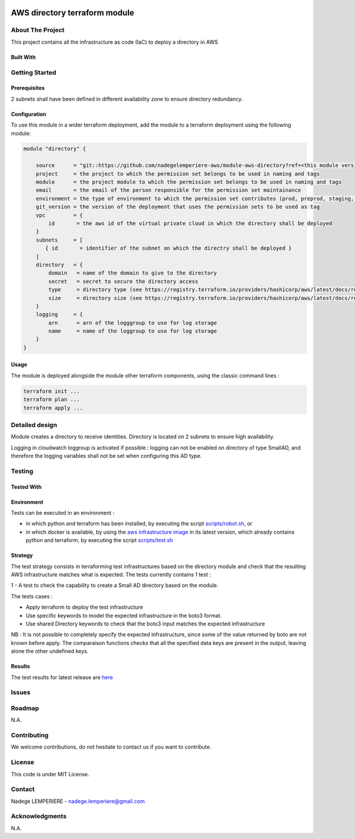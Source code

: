 .. image:: docs/imgs/logo.png
   :alt: Logo

==========================
AWS directory terraform module
==========================

About The Project
=================

This project contains all the infrastructure as code (IaC) to deploy a directory in AWS

.. image:: https://badgen.net/github/checks/nadegelemperiere-aws/module-aws-directory
   :target: https://github.com/nadegelemperiere-aws/module-aws-directory/actions/workflows/release.yml
   :alt: Status
.. image:: https://img.shields.io/static/v1?label=license&message=MIT&color=informational
   :target: ./LICENSE
   :alt: License
.. image:: https://badgen.net/github/commits/nadegelemperiere-aws/module-aws-directory/main
   :target: https://github.com/nadegelemperiere-aws/robotframework
   :alt: Commits
.. image:: https://badgen.net/github/last-commit/nadegelemperiere-aws/module-aws-directory/main
   :target: https://github.com/nadegelemperiere-aws/robotframework
   :alt: Last commit

Built With
----------

.. image:: https://img.shields.io/static/v1?label=terraform&message=1.6.4&color=informational
   :target: https://www.terraform.io/docs/index.html
   :alt: Terraform
.. image:: https://img.shields.io/static/v1?label=terraform%20AWS%20provider&message=5.26.0&color=informational
   :target: https://registry.terraform.io/providers/hashicorp/aws/latest/docs
   :alt: Terraform AWS provider

Getting Started
===============

Prerequisites
-------------

2 subnets shall have been defined in different availability zone to ensure directory redundancy.

Configuration
-------------

To use this module in a wider terraform deployment, add the module to a terraform deployment using the following module:

.. code:: terraform

    module "directory" {

        source      = "git::https://github.com/nadegelemperiere-aws/module-aws-directory?ref=<this module version"
        project     = the project to which the permission set belongs to be used in naming and tags
        module      = the project module to which the permission set belongs to be used in naming and tags
        email       = the email of the person responsible for the permission set maintainance
        environment = the type of environment to which the permission set contributes (prod, preprod, staging, sandbox, ...) to be used in naming and tags
        git_version = the version of the deployment that uses the permission sets to be used as tag
        vpc         = {
            id       = the aws id of the virtual private cloud in which the directory shall be deployed
        }
        subnets     = [
           { id       = identifier of the subnet on which the directry shall be deployed }
        ]
        directory   = {
            domain   = name of the domain to give to the directory
            secret   = secret to secure the directory access
            type     = directory type (see https://registry.terraform.io/providers/hashicorp/aws/latest/docs/resources/directory_service_directory#type) for more details
            size     = directory size (see https://registry.terraform.io/providers/hashicorp/aws/latest/docs/resources/directory_service_directory#size) for more details
        }
        logging     = {
            arn      = arn of the logggroup to use for log storage
            name     = name of the loggroup to use for log storage
        }
    }

Usage
-----

The module is deployed alongside the module other terraform components, using the classic command lines :

.. code:: bash

    terraform init ...
    terraform plan ...
    terraform apply ...

Detailed design
===============

.. image:: docs/imgs/module.png
   :alt: Module architecture

Module creates a directory to receive identities. Directory is located on 2 subnets to ensure high availability.

Logging in cloudwatch loggroup is activated if possible : logging can not be enabled on directory of type SmallAD, and therefore the logging variables shall not be set when configuring this AD type.

Testing
=======

Tested With
-----------


.. image:: https://img.shields.io/static/v1?label=aws_iac_keywords&message=v1.5.0&color=informational
   :target: https://github.com/nadegelemperiere-aws/robotframework
   :alt: AWS iac keywords
.. image:: https://img.shields.io/static/v1?label=python&message=3.12&color=informational
   :target: https://www.python.org
   :alt: Python
.. image:: https://img.shields.io/static/v1?label=robotframework&message=6.1.1&color=informational
   :target: http://robotframework.org/
   :alt: Robotframework
.. image:: https://img.shields.io/static/v1?label=boto3&message=1.29.3&color=informational
   :target: https://boto3.amazonaws.com/v1/documentation/api/latest/index.html
   :alt: Boto3

Environment
-----------

Tests can be executed in an environment :

* in which python and terraform has been installed, by executing the script `scripts/robot.sh`_, or

* in which docker is available, by using the `aws infrastructure image`_ in its latest version, which already contains python and terraform, by executing the script `scripts/test.sh`_

.. _`aws infrastructure image`: https://github.com/nadegelemperiere-docker/terraform-python-awscli
.. _`scripts/robot.sh`: scripts/robot.sh
.. _`scripts/test.sh`: scripts/test.sh

Strategy
--------

The test strategy consists in terraforming test infrastructures based on the directory module and check that the resulting AWS infrastructure matches what is expected.
The tests currently contains 1 test :

1 - A test to check the capability to create a Small AD directory based on the module.

The tests cases :

* Apply terraform to deploy the test infrastructure

* Use specific keywords to model the expected infrastructure in the boto3 format.

* Use shared Directory keywords to check that the boto3 input matches the expected infrastructure

NB : It is not possible to completely specify the expected infrastructure, since some of the value returned by boto are not known before apply. The comparaison functions checks that all the specified data keys are present in the output, leaving alone the other undefined keys.

Results
-------

The test results for latest release are here_

.. _here: https://nadegelemperiere-aws.github.io/module-aws-directory/report.html

Issues
======

.. image:: https://img.shields.io/github/issues/nadegelemperiere-aws/module-aws-directory.svg
   :target: https://github.com/nadegelemperiere-aws/module-aws-directory/issues
   :alt: Open issues
.. image:: https://img.shields.io/github/issues-closed/nadegelemperiere-aws/module-aws-directory.svg
   :target: https://github.com/nadegelemperiere-aws/module-aws-directory/issues
   :alt: Closed issues

Roadmap
=======

N.A.

Contributing
============

.. image:: https://contrib.rocks/image?repo=nadegelemperiere-aws/module-aws-directory
   :alt: GitHub Contributors Image

We welcome contributions, do not hesitate to contact us if you want to contribute.

License
=======

This code is under MIT License.

Contact
=======

Nadege LEMPERIERE - nadege.lemperiere@gmail.com

Acknowledgments
===============

N.A.
